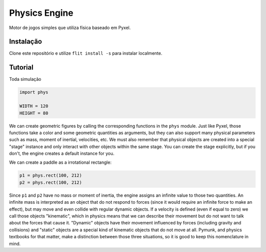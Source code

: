 ==============
Physics Engine
==============

Motor de jogos simples que utiliza física baseado em Pyxel.

Instalação
==========

Clone este repositório e utilize ``flit install -s`` para instalar localmente.


Tutorial
========

Toda simulação 

.. code-block:: python

    import phys
    
    WIDTH = 120
    HEIGHT = 80
    
We can create geometric figures by calling the corresponding functions in the ``phys`` module. Just like Pyxel, those functions take a color and some geometric quantities as arguments, but they can also support many physical parameters such as mass, moment of inertial, velocities, etc. We must also remember that physical objects are created into a special "stage" instance and only interact with other objects within the same stage. You can create the stage explicitly, but if you don't, the engine creates a default instance for you.

We can create a paddle as a irrotational rectangle:

.. code-block:: python

    p1 = phys.rect(100, 212)
    p2 = phys.rect(100, 212)

Since ``p1`` and ``p2`` have no mass or moment of inertia, the engine assigns an infinite value to those two quantities. An infinite mass is interpreted as an object that do not respond to forces (since it would require an infinite force to make an effect), but may move and even collide with regular dynamic objects. If a velocity is defined (even if equal to zero) we call those objects "kinematic", which in physics means that we can describe their movement but do not want to talk about the forces that cause it. "Dynamic" objects have their movement influenced by forces (including gravity and collisions) and "static" objects are a special kind of kinematic objects that do not move at all. Pymunk, and physics textbooks for that matter, make a distinction between those three situations, so it is good to keep this nomenclature in mind.  
